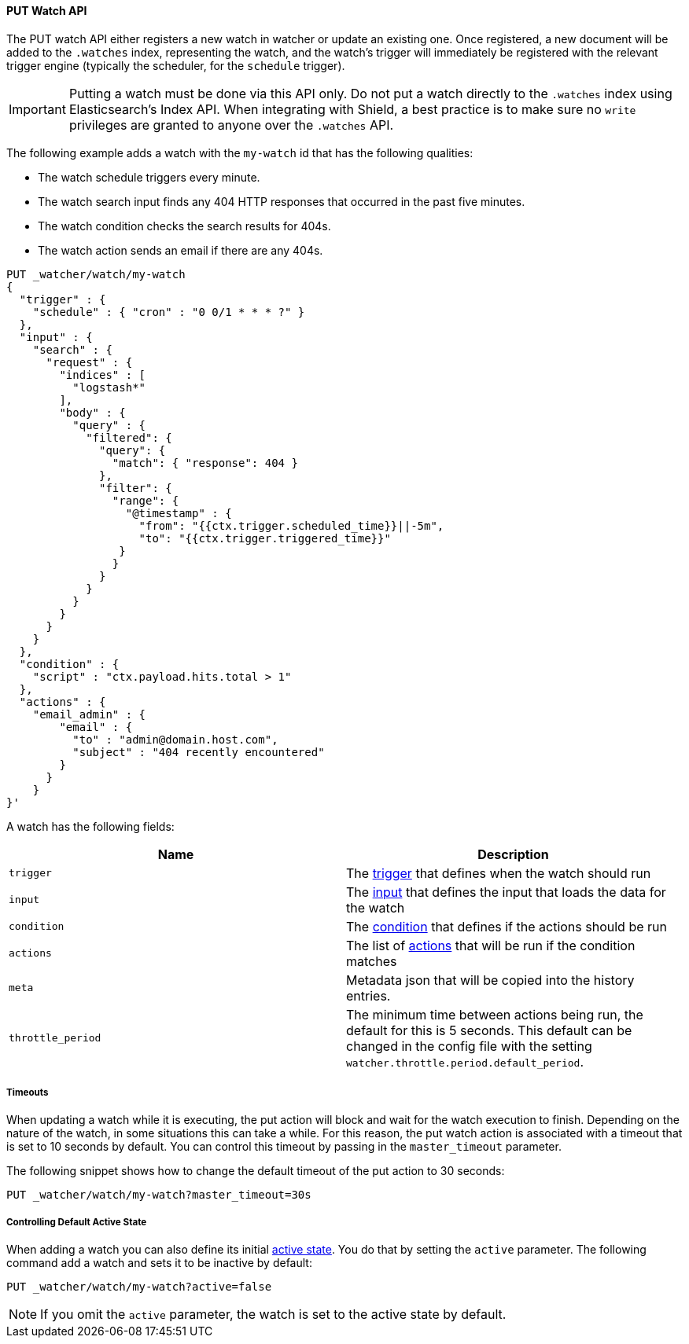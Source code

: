 [[api-rest-put-watch]]
==== PUT Watch API

The PUT watch API either registers a new watch in watcher or update an existing one. Once registered, a new document
will be added to the `.watches` index, representing the watch, and the watch's trigger will immediately be registered
with the relevant trigger engine (typically the scheduler, for the `schedule` trigger).

IMPORTANT:  Putting a watch must be done via this API only. Do not put a watch directly to the `.watches` index
            using Elasticsearch's Index API. When integrating with Shield, a best practice is to make sure
            no `write` privileges are granted to anyone over the `.watches` API.


The following example adds a watch with the `my-watch` id that has the following qualities:

* The watch schedule triggers every minute.
* The watch search input finds any 404 HTTP responses that occurred in the past five minutes.
* The watch condition checks the search results for 404s.
* The watch action sends an email if there are any 404s.

[source,js]
--------------------------------------------------
PUT _watcher/watch/my-watch
{
  "trigger" : {
    "schedule" : { "cron" : "0 0/1 * * * ?" }
  },
  "input" : {
    "search" : {
      "request" : {
        "indices" : [
          "logstash*"
        ],
        "body" : {
          "query" : {
            "filtered": {
              "query": {
                "match": { "response": 404 }
              },
              "filter": {
                "range": {
                  "@timestamp" : {
                    "from": "{{ctx.trigger.scheduled_time}}||-5m",
                    "to": "{{ctx.trigger.triggered_time}}"
                 }
                }
              }
            }
          }
        }
      }
    }
  },
  "condition" : {
    "script" : "ctx.payload.hits.total > 1"
  },
  "actions" : {
    "email_admin" : {
        "email" : {
          "to" : "admin@domain.host.com",
          "subject" : "404 recently encountered"
        }
      }
    }
}'
--------------------------------------------------
// AUTOSENSE

A watch has the following fields:

[options="header"]
|======
| Name              | Description 
| `trigger`         | The <<trigger, trigger>> that defines when the watch should run
| `input`           | The <<input, input>> that defines the input that loads the data for the watch
| `condition`       | The <<condition, condition>> that defines if the actions should be run
| `actions`         | The list of <<actions, actions>> that will be run if the condition matches
| `meta`            | Metadata json that will be copied into the history entries.
| `throttle_period` | The minimum time between actions being run, the default for this is 5 seconds. This default can be changed in the config file with the setting `watcher.throttle.period.default_period`.
|======


===== Timeouts

When updating a watch while it is executing, the put action will block and wait for the watch execution
to finish. Depending on the nature of the watch, in some situations this can take a while. For this reason,
the put watch action is associated with a timeout that is set to 10 seconds by default. You can control this
timeout by passing in the `master_timeout` parameter.

The following snippet shows how to change the default timeout of the put action to 30 seconds:

[source,js]
--------------------------------------------------
PUT _watcher/watch/my-watch?master_timeout=30s
--------------------------------------------------

[[api-rest-put-watch-active-state]]
===== Controlling Default Active State

When adding a watch you can also define its initial <<watch-active-state, active state>>. You do that by
setting the `active` parameter. The following command add a watch and sets it to be inactive by default:

[source,js]
--------------------------------------------------
PUT _watcher/watch/my-watch?active=false
--------------------------------------------------

NOTE: If you omit the `active` parameter, the watch is set to the active state by default.